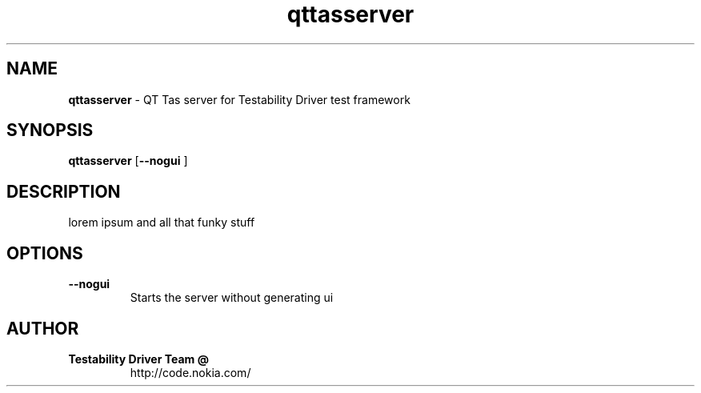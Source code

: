 .\"Text automatically generated by txt2man
.TH qttasserver "1" "May 2009" "qttasserver" ""
.SH NAME
\fBqttasserver \fP- QT Tas server for Testability Driver test framework
.SH SYNOPSIS
.nf
.fam C
\fBqttasserver\fP [\fB--nogui\fP ] 

.fam T
.fi
.fam T
.fi
.SH DESCRIPTION
lorem ipsum and all that funky stuff
.SH OPTIONS
.TP
.B
\fB--nogui\fP
Starts the server without generating ui 
.SH AUTHOR
.TP
.B
Testability Driver Team @
http://code.nokia.com/
